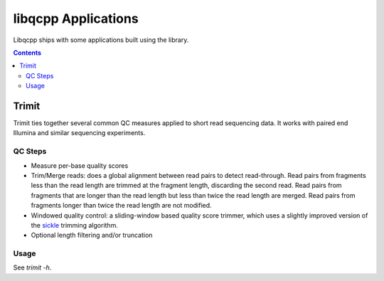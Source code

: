 libqcpp Applications
====================

Libqcpp ships with some applications built using the library.

.. contents::


Trimit
^^^^^^

Trimit ties together several common QC measures applied to short read
sequencing data. It works with paired end Illumina and similar sequencing
experiments.


QC Steps
--------

- Measure per-base quality scores
- Trim/Merge reads: does a global alignment between read pairs to detect
  read-through. Read pairs from fragments less than the read length are trimmed
  at the fragment length, discarding the second read. Read pairs from fragments
  that are longer than the read length but less than twice the read length are
  merged. Read pairs from fragments longer than twice the read length are not
  modified.
- Windowed quality control: a sliding-window based quality score trimmer, which
  uses a slightly improved version of the `sickle 
  <https://github.com/najoshi/sickle>`_ trimming algorithm.
- Optional length filtering and/or truncation

Usage
-----

See `trimit -h`.

